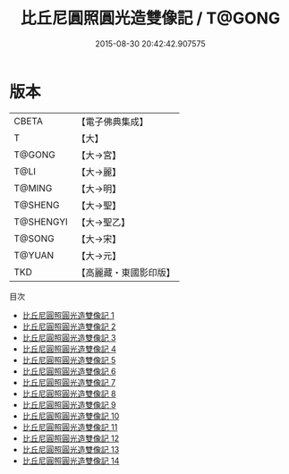 #+TITLE: 比丘尼圓照圓光造雙像記 / T@GONG

#+DATE: 2015-08-30 20:42:42.907575
* 版本
 |     CBETA|【電子佛典集成】|
 |         T|【大】     |
 |    T@GONG|【大→宮】   |
 |      T@LI|【大→麗】   |
 |    T@MING|【大→明】   |
 |   T@SHENG|【大→聖】   |
 | T@SHENGYI|【大→聖乙】  |
 |    T@SONG|【大→宋】   |
 |    T@YUAN|【大→元】   |
 |       TKD|【高麗藏・東國影印版】|
目次
 - [[file:KR6k0039_001.txt][比丘尼圓照圓光造雙像記 1]]
 - [[file:KR6k0039_002.txt][比丘尼圓照圓光造雙像記 2]]
 - [[file:KR6k0039_003.txt][比丘尼圓照圓光造雙像記 3]]
 - [[file:KR6k0039_004.txt][比丘尼圓照圓光造雙像記 4]]
 - [[file:KR6k0039_005.txt][比丘尼圓照圓光造雙像記 5]]
 - [[file:KR6k0039_006.txt][比丘尼圓照圓光造雙像記 6]]
 - [[file:KR6k0039_007.txt][比丘尼圓照圓光造雙像記 7]]
 - [[file:KR6k0039_008.txt][比丘尼圓照圓光造雙像記 8]]
 - [[file:KR6k0039_009.txt][比丘尼圓照圓光造雙像記 9]]
 - [[file:KR6k0039_010.txt][比丘尼圓照圓光造雙像記 10]]
 - [[file:KR6k0039_011.txt][比丘尼圓照圓光造雙像記 11]]
 - [[file:KR6k0039_012.txt][比丘尼圓照圓光造雙像記 12]]
 - [[file:KR6k0039_013.txt][比丘尼圓照圓光造雙像記 13]]
 - [[file:KR6k0039_014.txt][比丘尼圓照圓光造雙像記 14]]
